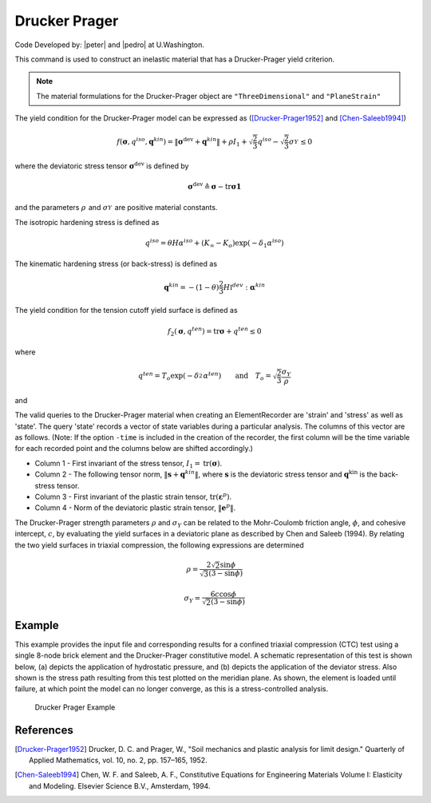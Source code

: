 .. _DruckerPrager:

Drucker Prager
^^^^^^^^^^^^^^

Code Developed by: |peter| and |pedro| at U.Washington.

This command is used to construct an inelastic material that has a Drucker-Prager yield criterion.

.. tabs::
   .. tab:: Python
      .. py:method:: Model.nDMaterial("DruckerPrager", tag, k, G, sigmaY, rho, rhoBar, Kinf, Ko, delta1, delta2, H, theta, density, atmPressure=101.0)
         :no-index:

         Constructs a Drucker-Prager material with the specified parameters.

         :param tag: integer tag identifying material
         :param k: bulk modulus
         :param G: shear modulus
         :param sigmaY: yield stress
         :param rho: frictional strength parameter
         :param rhoBar: controls evolution of plastic volume change: :math:`0 \leq \bar{\rho} \leq \rho`
         :param Kinf: nonlinear isotropic strain hardening parameter: :math:`K_{\infty} \geq 0`
         :param Ko: nonlinear isotropic strain hardening parameter: :math:`K_o \geq 0`
         :param delta1: nonlinear isotropic strain hardening parameter: :math:`\delta_1 \geq 0`
         :param delta2: tension softening parameter: :math:`\delta_2 \geq 0`
         :param H: linear strain hardening parameter: :math:`H \geq 0`
         :param theta: controls relative proportions of isotropic and kinematic hardening: :math:`0 \leq \theta \leq 1`
         :param density: mass density of the material
         :param atmPressure: optional atmospheric pressure for update of elastic bulk and shear moduli (default = 101 kPa)

   .. tab:: Tcl
         .. function:: nDMaterial DruckerPrager $tag $k $G $sigmaY $rho $rhoBar $Kinf $Ko $delta1 $delta2 $H $theta $density <$atmPressure>

         .. csv-table:: 
            :header: "Argument", "Type", "Description"
            :widths: 10, 10, 40

            $tag, |float|, integer tag identifying material
            $k, |float|,	bulk modulus
            $G, |float|, shear modulus
            $sigmaY, |float|, yield stress
            $rho, |float|, frictional strength parameter
            $rhoBar, |float|, controls evolution of plastic volume change: 0 ≤ $rhoBar ≤ $rho
            $Kinf, |float|, nonlinear isotropic strain hardening parameter: $Kinf ≥ 0
            $Ko, |float|, nonlinear isotropic strain hardening parameter: $Ko ≥ 0
            $delta1, |float|, nonlinear isotropic strain hardening parameter: $delta1 ≥ 0
            $delta2, |float|, tension softening parameter: $delta2 ≥ 0
            $H, |float|, linear strain hardening parameter: $H ≥ 0
            $theta, |float|, controls relative proportions of isotropic and kinematic hardening: 0 ≤ $theta ≤ 1
            $density, |float|, mass density of the material
            <$atmPressure>, |float|, optional atmospheric pressure for update of elastic bulk and shear moduli (default = 101 kPa)

.. note::

   The material formulations for the Drucker-Prager object are ``"ThreeDimensional"`` and ``"PlaneStrain"``


The yield condition for the Drucker-Prager model can be expressed as ([Drucker-Prager1952]_ and [Chen-Saleeb1994]_)

.. math:: 

   f\left(\boldsymbol{\sigma}, q^{iso}, \mathbf{q}^{kin}\right) = \left\| \boldsymbol{\sigma}^{\mathrm{dev}} + \mathbf{q}^{kin} \right\| + \rho I_1 + \sqrt{\frac{2}{3}} q^{iso} - \sqrt{\frac{2}{3}} \sigma_Y^{} \leq 0


where the deviatoric stress tensor :math:`\boldsymbol{\sigma}^{\mathrm{dev}}` is defined by

.. math:: 

   \boldsymbol{\sigma}^{\mathrm{dev}} \triangleq \boldsymbol{\sigma} - \mathrm{tr} \boldsymbol{\sigma} \mathbf{1}


and the parameters :math:`\rho_{}^{}` and :math:`\sigma_Y^{}` are positive material constants.

The isotropic hardening stress is defined as

.. math:: 
   
   q^{iso} = \theta H \alpha^{iso} + (K_{\infty} - K_o) \exp(-\delta_1 \alpha^{iso})


The kinematic hardening stress (or back-stress) is defined as

.. math:: 

   \mathbf{q}^{kin} = -(1 - \theta) \frac{2}{3} H \mathbb{I}^{dev} : \boldsymbol{\alpha}^{kin}


The yield condition for the tension cutoff yield surface is defined as

.. math:: 

   f_2(\boldsymbol{\sigma}, q^{ten}) = \mathrm{tr} \boldsymbol{\sigma} + q^{ten} \leq 0

where

.. math:: 

   q^{ten} = T_o \exp(-\delta_2^{} \alpha^{ten})
   \qquad \text{and} \quad
   T_o = \sqrt{\frac{2}{3}} \frac{\sigma_Y}{\rho}


and

.. math:: 


The valid queries to the Drucker-Prager material when creating an ElementRecorder are 'strain' and 'stress' as well as 'state'. The query 'state' records a vector of state variables during a particular analysis. The columns of this vector are as follows. (Note: If the option ``-time`` is included in the creation of the recorder, the first column will be the time variable for each recorded point and the columns below are shifted accordingly.)

* Column 1 - First invariant of the stress tensor, :math:`I_1 = \mathrm{tr}(\boldsymbol{\sigma})`.
* Column 2 - The following tensor norm, :math:`\left\| \mathbf{s} + \mathbf{q}^{kin} \right\|`, where :math:`\mathbf{s}` is the deviatoric stress tensor and :math:`\mathbf{q}^{\mathrm{kin}}` is the back-stress tensor.
* Column 3 - First invariant of the plastic strain tensor, :math:`\mathrm{tr}(\boldsymbol{\varepsilon}^p)`.
* Column 4 - Norm of the deviatoric plastic strain tensor, :math:`\left\| \mathbf{e}^p \right\|`.

The Drucker-Prager strength parameters :math:`\rho` and :math:`\sigma_Y` can be related to the Mohr-Coulomb friction angle, :math:`\phi`, and cohesive intercept, :math:`c`, by evaluating the yield surfaces in a deviatoric plane as described by Chen and Saleeb (1994). By relating the two yield surfaces in triaxial compression, the following expressions are determined

.. math:: 

   \rho = \frac{2 \sqrt{2} \sin \phi}{\sqrt{3} (3 - \sin \phi)}


.. math::

   \sigma_Y = \frac{6 c \cos \phi}{\sqrt{2} (3 - \sin \phi)}


Example
-------

This example provides the input file and corresponding results for a confined triaxial compression (CTC) test using a single 8-node brick element and the Drucker-Prager constitutive model. A schematic representation of this test is shown below, (a) depicts the application of hydrostatic pressure, and (b) depicts the application of the deviator stress. Also shown is the stress path resulting from this test plotted on the meridian plane. As shown, the element is loaded until failure, at which point the model can no longer converge, as this is a stress-controlled analysis.

   .. figure:: DruckerPrager.png
      :align: center
      :width: 800px
      :figclass: align-center

      Drucker Prager Example

   .. literalinclude:: DruckerPragerExample.tcl
      :language: bash


References
----------

.. [Drucker-Prager1952] Drucker, D. C. and Prager, W., "Soil mechanics and plastic analysis for limit design." Quarterly of Applied Mathematics, vol. 10, no. 2, pp. 157–165, 1952.

.. [Chen-Saleeb1994] Chen, W. F. and Saleeb, A. F., Constitutive Equations for Engineering Materials Volume I: Elasticity and Modeling. Elsevier Science B.V., Amsterdam, 1994.

